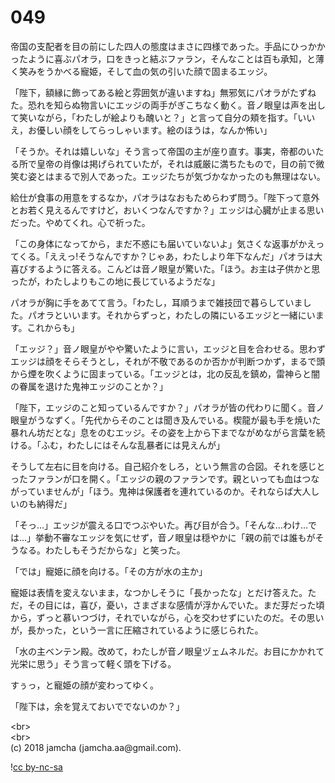 #+OPTIONS: toc:nil
#+OPTIONS: \n:t

* 049

  帝国の支配者を目の前にした四人の態度はまさに四様であった。手品にひっかかったように喜ぶパオラ，口をきっと結ぶファラン，そんなことは百も承知，と薄く笑みをうかべる寵姫，そして血の気の引いた顔で固まるエッジ。

  「陛下，額縁に飾ってある絵と雰囲気が違いますね」無邪気にパオラがたずねた。恐れを知らぬ物言いにエッジの両手がぎこちなく動く。音ノ眼皇は声を出して笑いながら，「わたしが絵よりも醜いと？」と言って自分の頬を指す。「いいえ，お優しい顔をしてらっしゃいます。絵のほうは，なんか怖い」

  「そうか。それは嬉しいな」そう言って帝国の主が座り直す。事実，帝都のいたる所で皇帝の肖像は掲げられていたが，それは威厳に満ちたもので，目の前で微笑む姿とはまるで別人であった。エッジたちが気づかなかったのも無理はない。

  給仕が食事の用意をするなか，パオラはなおもためらわず問う。「陛下って意外とお若く見えるんですけど，おいくつなんですか？」エッジは心臓が止まる思いだった。やめてくれ。心で祈った。

  「この身体になってから，まだ不惑にも届いていないよ」気さくな返事がかえってくる。「ええっ!そうなんですか？じゃあ，わたしより年下なんだ」パオラは大喜びするように答える。こんどは音ノ眼皇が驚いた。「ほう。お主は子供かと思ったが，わたしよりもこの地に長じているようだな」

  パオラが胸に手をあてて言う。「わたし，耳順うまで雑技団で暮らしていました。パオラといいます。それからずっと，わたしの隣にいるエッジと一緒にいます。これからも」

  「エッジ？」音ノ眼皇がやや驚いたように言い，エッジと目を合わせる。思わずエッジは顔をそらそうとし，それが不敬であるのか否かが判断つかず，まるで頭から煙を吹くように固まっている。「エッジとは，北の反乱を鎮め，雷神らと闇の眷属を退けた鬼神エッジのことか？」

  「陛下，エッジのこと知っているんですか？」パオラが皆の代わりに聞く。音ノ眼皇がうなずく。「先代からそのことは聞き及んでいる。楔龍が最も手を焼いた暴れん坊だとな」息をのむエッジ。その姿を上から下までながめながら言葉を続ける。「ふむ，わたしにはそんな乱暴者には見えんが」

  そうして左右に目を向ける。自己紹介をしろ，という無言の合図。それを感じとったファランが口を開く。「エッジの親のファランです。親といっても血はつながっていませんが」「ほう。鬼神は保護者を連れているのか。それならば大人しいのも納得だ」

  「そっ…」エッジが震える口でつぶやいた。再び目が合う。「そんな…わけ…では…」挙動不審なエッジを気にせず，音ノ眼皇は穏やかに「親の前では誰もがそうなる。わたしもそうだからな」と笑った。

  「では」寵姫に顔を向ける。「その方が水の主か」

  寵姫は表情を変えないまま，なつかしそうに「長かったな」とだけ答えた。ただ，その目には，喜び，憂い，さまざまな感情が浮かんでいた。まだ芽だった頃から，ずっと慕いつづけ，それでいながら，心を交わせずにいたのだ。その思いが，長かった，という一言に圧縮されているように感じられた。

  「水の主ベンテン殿。改めて，わたしが音ノ眼皇ヅェムネルだ。お目にかかれて光栄に思う」そう言って軽く頭を下げる。

  すぅっ，と寵姫の顔が変わってゆく。

  「陛下は，余を覚えておいででないのか？」

  <br>
  <br>
  (c) 2018 jamcha (jamcha.aa@gmail.com).

  ![[https://i.creativecommons.org/l/by-nc-sa/4.0/88x31.png][cc by-nc-sa]]

